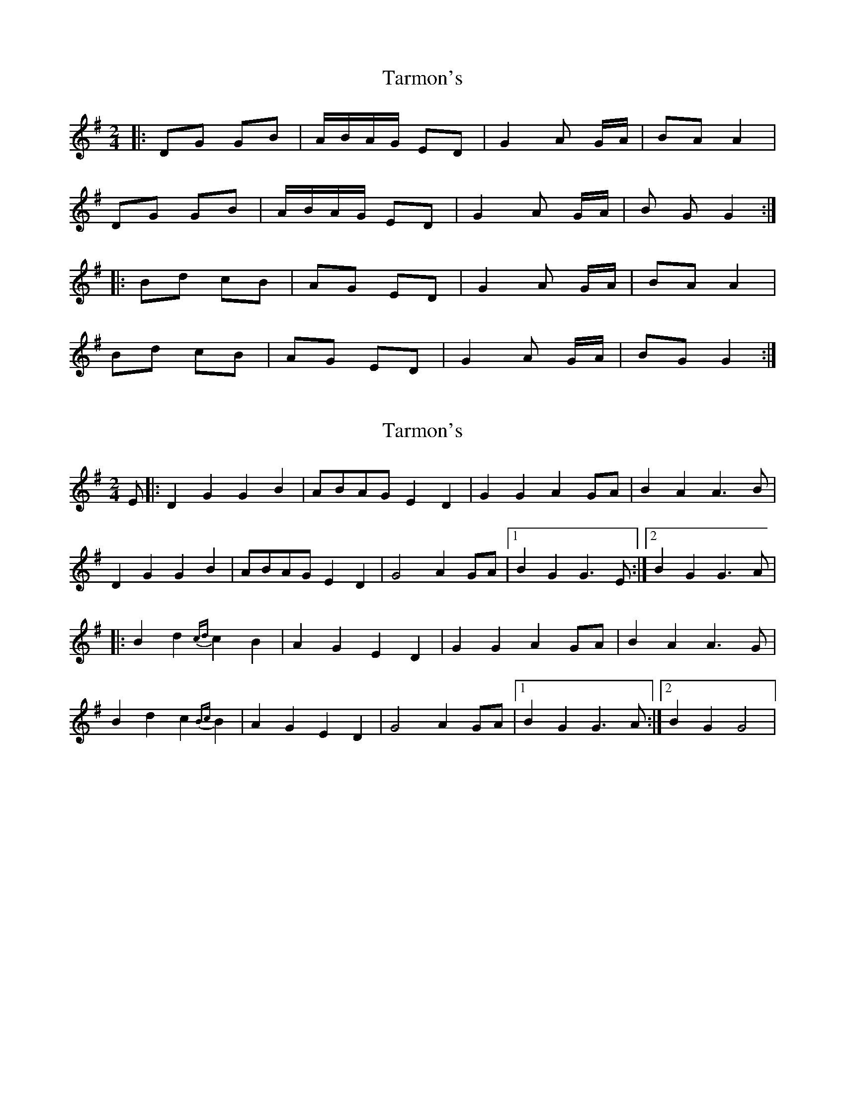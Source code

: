 X: 1
T: Tarmon's
Z: joe fidkid
S: https://thesession.org/tunes/10133#setting10133
R: polka
M: 2/4
L: 1/8
K: Gmaj
|: DG GB | A/B/A/G/ ED | G2 A G/A/ | BA A2 |
DG GB | A/B/A/G/ ED | G2 A G/A/ | B G G2 :|
|: Bd cB | AG ED | G2 A G/A/ | BA A2 |
Bd cB | AG ED | G2 A G/A/ | BG G2 :|
X: 2
T: Tarmon's
Z: joe fidkid
S: https://thesession.org/tunes/10133#setting20229
R: polka
M: 2/4
L: 1/8
K: Gmaj
E |: D2 G2 G2 B2 | ABAG E2 D2 | G2 G2 A2 GA | B2 A2 A3 B |D2 G2 G2 B2 | ABAG E2 D2 | G4 A2 GA |1 B2 G2 G3 E :|2 B2 G2 G3 A ||: B2 d2 {cd}c2 B2 | A2 G2 E2 D2 | G2 G2 A2 GA | B2 A2 A3 G |B2 d2 c2 {Bc}B2 | A2 G2 E2 D2 | G4 A2 GA |1 B2 G2 G3 A :|2 B2 G2 G4 |
